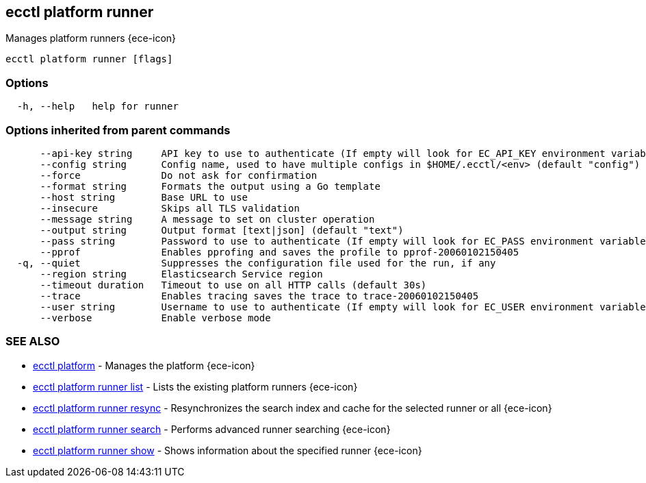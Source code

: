 [#ecctl_platform_runner]
== ecctl platform runner

Manages platform runners {ece-icon}

----
ecctl platform runner [flags]
----

[float]
=== Options

----
  -h, --help   help for runner
----

[float]
=== Options inherited from parent commands

----
      --api-key string     API key to use to authenticate (If empty will look for EC_API_KEY environment variable)
      --config string      Config name, used to have multiple configs in $HOME/.ecctl/<env> (default "config")
      --force              Do not ask for confirmation
      --format string      Formats the output using a Go template
      --host string        Base URL to use
      --insecure           Skips all TLS validation
      --message string     A message to set on cluster operation
      --output string      Output format [text|json] (default "text")
      --pass string        Password to use to authenticate (If empty will look for EC_PASS environment variable)
      --pprof              Enables pprofing and saves the profile to pprof-20060102150405
  -q, --quiet              Suppresses the configuration file used for the run, if any
      --region string      Elasticsearch Service region
      --timeout duration   Timeout to use on all HTTP calls (default 30s)
      --trace              Enables tracing saves the trace to trace-20060102150405
      --user string        Username to use to authenticate (If empty will look for EC_USER environment variable)
      --verbose            Enable verbose mode
----

[float]
=== SEE ALSO

* xref:ecctl_platform[ecctl platform]	 - Manages the platform {ece-icon}
* xref:ecctl_platform_runner_list[ecctl platform runner list]	 - Lists the existing platform runners {ece-icon}
* xref:ecctl_platform_runner_resync[ecctl platform runner resync]	 - Resynchronizes the search index and cache for the selected runner or all {ece-icon}
* xref:ecctl_platform_runner_search[ecctl platform runner search]	 - Performs advanced runner searching {ece-icon}
* xref:ecctl_platform_runner_show[ecctl platform runner show]	 - Shows information about the specified runner {ece-icon}
